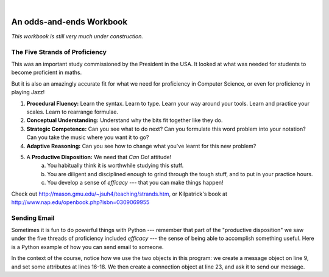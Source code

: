 ..  Copyright (C)  Peter Wentworth, Jeffrey Elkner, Allen B. Downey and Chris Meyers.
    Permission is granted to copy, distribute and/or modify this document
    under the terms of the GNU Free Documentation License, Version 1.3
    or any later version published by the Free Software Foundation;
    with Invariant Sections being Foreword, Preface, and Contributor List, no
    Front-Cover Texts, and no Back-Cover Texts.  A copy of the license is
    included in the section entitled "GNU Free Documentation License".
    
.. |rle_start| image:: illustrations/rle_start.png
   
.. |rle_end| image:: illustrations/rle_end.png
 
.. |rle_open| image:: illustrations/rle_open.png
   
.. |rle_close| image:: illustrations/rle_close.png    
 
|
 

An odds-and-ends Workbook
=========================

*This workbook is still very much under construction.*

The Five Strands of Proficiency
-------------------------------

This was an important study commissioned by the President in the USA. It
looked at what was needed for students to become proficient in maths.  

But it is also an amazingly accurate fit for what we need for proficiency
in Computer Science, or even for proficiency in playing Jazz! 

.. image:: illustrations/strands.jpg  

#. **Procedural Fluency:**  Learn the syntax.  Learn to type.  Learn your way around your tools.
   Learn and practice your scales.  Learn to rearrange formulae.
#. **Conceptual Understanding:**  Understand why the bits fit together like they do.   
#. **Strategic Competence:**  Can you see what to do next?  
   Can you formulate this word problem into your
   notation?  Can you take the music where you want it to go?
#. **Adaptive Reasoning:** Can you see how to change what you've learnt for this new problem?
#. A **Productive Disposition:**  We need that *Can Do!* attitude! 
    a. You habitually think it is worthwhile studying this stuff.
    b. You are diligent and disciplined enough to grind through the tough stuff, 
       and to put in your practice hours.
    c. You develop a sense of *efficacy* --- that you can make things happen!

Check out http://mason.gmu.edu/~jsuh4/teaching/strands.htm, or 
Kilpatrick's book at http://www.nap.edu/openbook.php?isbn=0309069955 
    
    
Sending Email
-------------

Sometimes it is fun to do powerful things with Python --- remember
that part of the "productive disposition" we saw under the 
five threads of proficiency included *efficacy* --- the sense of 
being able to accomplish something useful.  Here is a Python
example of how you can send email to someone. 

.. sourcecode:: python
    :linenos:
    
    import smtplib, email.mime.text
    
    me = 'joe@my.org.com'                   # put your own email here
    fred = 'fred@his.org.com'               # and fred's email address here
    your_mail_server = 'mail.my.org.com'    # Ask your system administrator

    # Create a text message containing the body of the email.
    # You could read this from a file, of course.
    msg = email.mime.text.MIMEText("""Hey Fred,

    I'm having a party, please come at 8pm.
    Bring a plate of snacks and your own drinks.

    Joe""" )

    msg['From'] = me              # add some headers to the message object
    msg['To'] = fred
    msg['Subject'] = 'Party on Saturday 23rd'

    # create a connection to your mail server
    svr = smtplib.SMTP(your_mail_server)                
    response = svr.sendmail(me, fred, msg.as_string())  # send the message
    if response != {}:
        print("Sending failed for ", response)
    else:
        print("Message sent.")

    svr.quit()                                         # close the connection

In the context of the course, notice how we use the two objects in
this program: we create a message object on line 9, and set some attributes 
at lines 16-18.  We then create a connection object at line 23, and ask it
to send our message.
    
    
